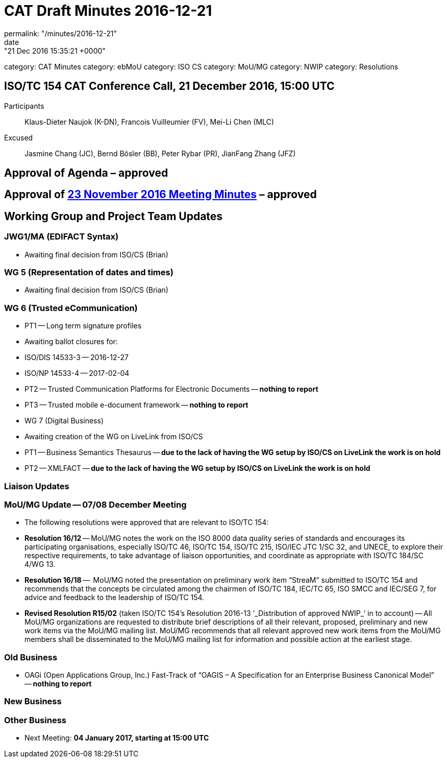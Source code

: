 = CAT Draft Minutes 2016-12-21
permalink: "/minutes/2016-12-21"
date: "21 Dec 2016 15:35:21 +0000"
category: CAT Minutes
category: ebMoU
category: ISO CS
category: MoU/MG
category: NWIP
category: Resolutions

== ISO/TC 154 CAT Conference Call, 21 December 2016, 15:00 UTC
Participants::  Klaus-Dieter Naujok (K-DN), Francois Vuilleumier (FV), Mei-Li Chen (MLC)
Excused::  Jasmine Chang (JC), Bernd Bösler (BB), Peter Rybar (PR), JianFang Zhang (JFZ)


== Approval of Agenda  – *approved*
== Approval of link:/cat-draft-minutes-2016-11-23[23 November 2016 Meeting Minutes] – *approved*
== Working Group and Project Team Updates

=== JWG1/MA (EDIFACT Syntax)

* Awaiting final decision from ISO/CS (Brian) 


=== WG 5 (Representation of dates and times)

* Awaiting final decision from ISO/CS (Brian) 


=== WG 6 (Trusted eCommunication)

* PT1 -- Long term signature profiles

* Awaiting ballot closures for:

* ISO/DIS 14533-3 -- 2016-12-27
* ISO/NP 14533-4 -- 2017-02-04




* PT2 -- Trusted Communication Platforms for Electronic Documents -- *nothing to report*
* PT3 -- Trusted mobile e-document framework -- *nothing to report*


* WG 7 (Digital Business)

* Awaiting creation of the WG on LiveLink from ISO/CS

* PT1 -- Business Semantics Thesaurus -- *due to the lack of having the WG setup by ISO/CS on LiveLink the work is on hold*
* PT2 -- XMLFACT -- *due to the lack of having the WG setup by ISO/CS on LiveLink the work is on hold*






=== Liaison Updates

=== MoU/MG Update -- 07/08 December Meeting

* The following resolutions were approved that are relevant to ISO/TC 154:

* *Resolution 16/12* -- MoU/MG notes the work on the ISO 8000 data quality series of standards and encourages its participating organisations, especially ISO/TC 46, ISO/TC 154, ISO/TC 215, ISO/IEC JTC 1/SC 32, and UNECE, to explore their respective requirements, to take advantage of liaison opportunities, and coordinate as appropriate with ISO/TC 184/SC 4/WG 13.
* *Resolution 16/18* --  MoU/MG noted the presentation on preliminary work item “StreaM” submitted to ISO/TC 154 and recommends that the concepts be circulated among the chairmen of ISO/TC 184, IEC/TC 65, ISO SMCC and IEC/SEG 7, for advice and feedback to the leadership of ISO/TC 154.
* *Revised Resolution R15/02* (taken ISO/TC 154's Resolution 2016-13 &#8216;_Distribution of approved NWIP_&#8216; in to account) -- All MoU/MG organizations are requested to distribute brief descriptions of all their relevant, proposed, preliminary and new work items via the MoU/MG mailing list.
MoU/MG recommends that all relevant approved new work items from the MoU/MG members shall be disseminated to the MoU/MG mailing list for information and possible action at the earliest stage.






=== Old Business

* OAGi (Open Applications Group, Inc.) Fast-Track of "`OAGIS – A Specification for an Enterprise Business Canonical Model`" -- *nothing to report*


=== New Business
=== Other Business
* Next Meeting: *04 January 2017, starting at 15:00 UTC*


